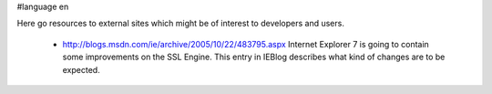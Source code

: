 #language en

Here go resources to external sites which might be of interest to developers and users.

 * http://blogs.msdn.com/ie/archive/2005/10/22/483795.aspx
   Internet Explorer 7 is going to contain some improvements on the SSL Engine. This entry in IEBlog describes what kind of changes are to be expected.
